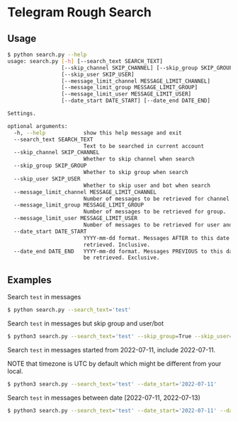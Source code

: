 * Telegram Rough Search

** Usage

#+BEGIN_SRC bash
$ python search.py --help
usage: search.py [-h] [--search_text SEARCH_TEXT]
                 [--skip_channel SKIP_CHANNEL] [--skip_group SKIP_GROUP]
                 [--skip_user SKIP_USER]
                 [--message_limit_channel MESSAGE_LIMIT_CHANNEL]
                 [--message_limit_group MESSAGE_LIMIT_GROUP]
                 [--message_limit_user MESSAGE_LIMIT_USER]
                 [--date_start DATE_START] [--date_end DATE_END]

Settings.

optional arguments:
  -h, --help            show this help message and exit
  --search_text SEARCH_TEXT
                        Text to be searched in current account
  --skip_channel SKIP_CHANNEL
                        Whether to skip channel when search
  --skip_group SKIP_GROUP
                        Whether to skip group when search
  --skip_user SKIP_USER
                        Whether to skip user and bot when search
  --message_limit_channel MESSAGE_LIMIT_CHANNEL
                        Number of messages to be retrieved for channel.
  --message_limit_group MESSAGE_LIMIT_GROUP
                        Number of messages to be retrieved for group.
  --message_limit_user MESSAGE_LIMIT_USER
                        Number of messages to be retrieved for user and bot.
  --date_start DATE_START
                        YYYY-mm-dd format. Messages AFTER to this date will be
                        retrieved. Inclusive.
  --date_end DATE_END   YYYY-mm-dd format. Messages PREVIOUS to this date will
                        be retrieved. Exclusive.
#+END_SRC

** Examples

Search ~test~ in messages

#+BEGIN_SRC bash
$ python search.py --search_text='test'
#+END_SRC

Search ~test~ in messages but skip group and user/bot

#+BEGIN_SRC bash
$ python3 search.py --search_text='test' --skip_group=True --skip_user=True
#+END_SRC

Search ~test~ in messages started from 2022-07-11, include 2022-07-11.

NOTE that timezone is UTC by default which might be different from your local.

#+BEGIN_SRC bash
$ python3 search.py --search_text='test' --date_start='2022-07-11'
#+END_SRC

Search ~test~ in messages between date [2022-07-11, 2022-07-13)

#+BEGIN_SRC bash
$ python3 search.py --search_text='test' --date_start='2022-07-11' --date_end='2022-07-13'
#+END_SRC

